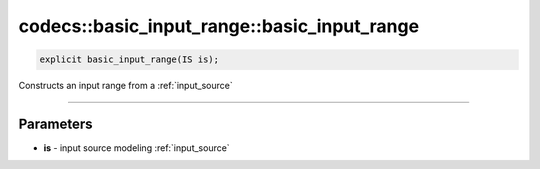 ********************************************
codecs::basic_input_range::basic_input_range
********************************************

.. code-block:: cpp

   explicit basic_input_range(IS is);

Constructs an input range from a :ref:`input_source`

----

Parameters
==========

* **is** - input source modeling :ref:`input_source`
